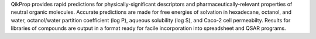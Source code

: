 .. title: QikProp
.. slug: qikprop
.. date: 2013-03-04
.. tags: Cheminformatics
.. link: http://www.schrodinger.com/ProductDescription.php?mID=6&sID=10&cID=0
.. category: Commercial
.. type: text commercial
.. comments: 

QikProp provides rapid predictions for physically-significant descriptors and pharmaceutically-relevant properties of neutral organic molecules. Accurate predictions are made for free energies of solvation in hexadecane, octanol, and water, octanol/water partition coefficient (log P), aqueous solubility (log S), and Caco-2 cell permeabilty. Results for libraries of compounds are output in a format ready for facile incorporation into spreadsheet and QSAR programs.
